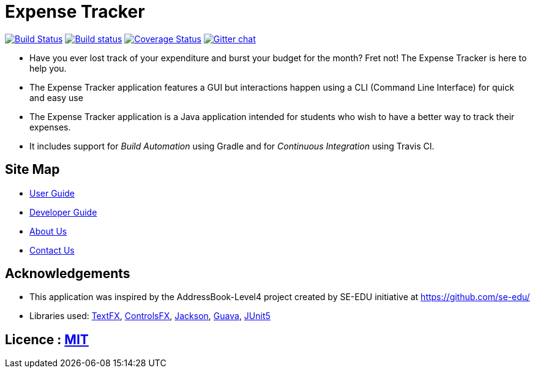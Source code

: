 = Expense Tracker
ifdef::env-github,env-browser[:relfileprefix: docs/]

image:https://travis-ci.org/CS2103-AY1819S1-T12-1/main.svg?branch=develop["Build Status", link="https://travis-ci.org/CS2103-AY1819S1-T12-1/main"]
https://ci.appveyor.com/project/damithc/addressbook-level4[image:https://ci.appveyor.com/api/projects/status/3boko2x2vr5cc3w2?svg=true[Build status]]
https://coveralls.io/github/CS2103-AY1819S1-T12-1/main?branch=develop[image:https://coveralls.io/repos/github/CS2103-AY1819S1-T12-1/main/badge.svg?branch=develop[Coverage Status]]
https://gitter.im/se-edu/Lobby[image:https://badges.gitter.im/se-edu/Lobby.svg[Gitter chat]]

ifdef::env-github[]
image::docs/images/Ui.png[width="600"]
endif::[]

* Have you ever lost track of your expenditure and burst your budget for the month? Fret not! The Expense Tracker is here to help you.
* The Expense Tracker application features a GUI but interactions happen using a CLI (Command Line Interface) for quick and easy use
* The Expense Tracker application is a Java application intended for students who wish to have a better way to track their expenses.
* It includes support for _Build Automation_ using Gradle and for _Continuous Integration_ using Travis CI.

== Site Map

* <<UserGuide#, User Guide>>
* <<DeveloperGuide#, Developer Guide>>
* <<AboutUs#, About Us>>
* <<ContactUs#, Contact Us>>

== Acknowledgements

* This application was inspired by the AddressBook-Level4 project created by SE-EDU initiative at https://github.com/se-edu/
* Libraries used: https://github.com/TestFX/TestFX[TextFX], https://bitbucket.org/controlsfx/controlsfx/[ControlsFX], https://github.com/FasterXML/jackson[Jackson], https://github.com/google/guava[Guava], https://github.com/junit-team/junit5[JUnit5]

== Licence : link:LICENSE[MIT]
